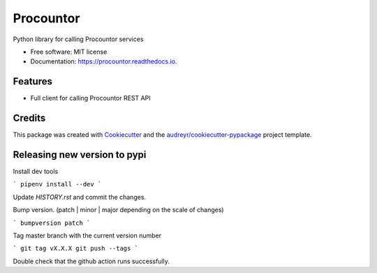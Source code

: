 ===================
Procountor
===================

.. image:: https://img.shields.io/travis/vilkasgroup/Procountor.svg
   :target: https://travis-ci.org/vilkasgroup/Procountor
   :alt: Build status on travis

.. image:: https://readthedocs.org/projects/procountor/badge/?version=latest
   :target: https://procountor.readthedocs.io/en/latest/?badge=latest
   :alt: Documentation Status

.. image:: https://pyup.io/repos/github/vilkasgroup/Procountor/shield.svg
   :target: https://pyup.io/repos/github/vilkasgroup/Procountor/
   :alt: Updates status

.. image:: https://coveralls.io/repos/github/vilkasgroup/Procountor/badge.svg?branch=master
   :target: https://coveralls.io/github/vilkasgroup/Procountor?branch=master
   :alt: Coveralls status


Python library for calling Procountor services

* Free software: MIT license
* Documentation: https://procountor.readthedocs.io.


Features
--------

* Full client for calling Procountor REST API

Credits
---------

This package was created with Cookiecutter_ and the `audreyr/cookiecutter-pypackage`_ project template.

.. _Cookiecutter: https://github.com/audreyr/cookiecutter
.. _`audreyr/cookiecutter-pypackage`: https://github.com/audreyr/cookiecutter-pypackage


Releasing new version to pypi
---------

Install dev tools

```
pipenv install --dev
```

Update `HISTORY.rst` and commit the changes.

Bump version. (patch | minor | major depending on the scale of changes)

```
bumpversion patch
```

Tag master branch with the current version number

```
git tag vX.X.X
git push --tags
```

Double check that the github action runs successfully.